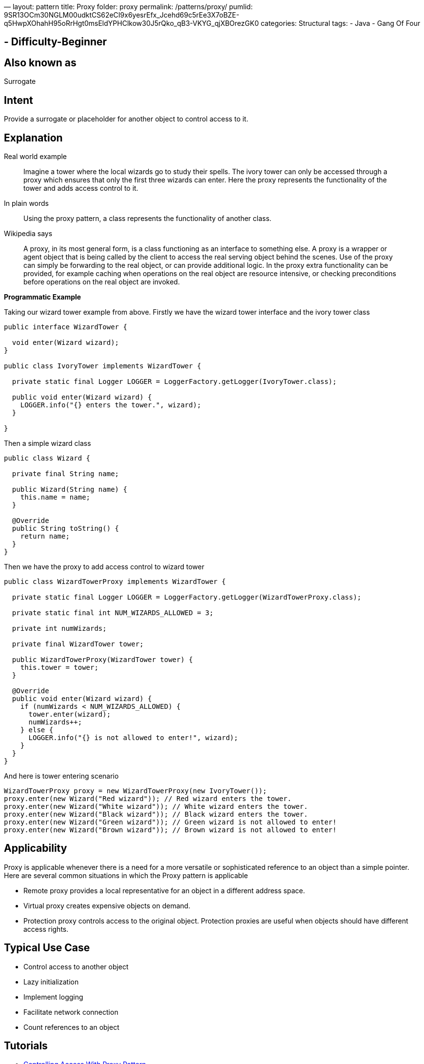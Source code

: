 —
layout: pattern
title: Proxy
folder: proxy
permalink: /patterns/proxy/
pumlid: 9SR13OCm30NGLM00udktCS62eCI9x6yesrEfx_Jcehd69c5rEe3X7oBZE-q5HwpXOhahH95oRrHgt0msEldYPHClkow30J5rQko_qB3-VKYG_qjXBOrezGK0
categories: Structural
tags:
 - Java
 - Gang Of Four

==  - Difficulty-Beginner

== Also known as

Surrogate

== Intent

Provide a surrogate or placeholder for another object to control
access to it.

== Explanation

Real world example

____

Imagine a tower where the local wizards go to study their spells. The ivory tower can only be accessed through a proxy which ensures that only the first three wizards can enter. Here the proxy represents the functionality of the tower and adds access control to it.

____

In plain words

____

Using the proxy pattern, a class represents the functionality of another class.

____

Wikipedia says

____

A proxy, in its most general form, is a class functioning as an interface to something else. A proxy is a wrapper or agent object that is being called by the client to access the real serving object behind the scenes. Use of the proxy can simply be forwarding to the real object, or can provide additional logic. In the proxy extra functionality can be provided, for example caching when operations on the real object are resource intensive, or checking preconditions before operations on the real object are invoked.

____

*Programmatic Example*

Taking our wizard tower example from above. Firstly we have the wizard tower interface and the ivory tower class

[source]
----
public interface WizardTower {

  void enter(Wizard wizard);
}

public class IvoryTower implements WizardTower {

  private static final Logger LOGGER = LoggerFactory.getLogger(IvoryTower.class);

  public void enter(Wizard wizard) {
    LOGGER.info("{} enters the tower.", wizard);
  }

}
----

Then a simple wizard class

[source]
----
public class Wizard {

  private final String name;

  public Wizard(String name) {
    this.name = name;
  }

  @Override
  public String toString() {
    return name;
  }
}
----

Then we have the proxy to add access control to wizard tower

[source]
----
public class WizardTowerProxy implements WizardTower {

  private static final Logger LOGGER = LoggerFactory.getLogger(WizardTowerProxy.class);

  private static final int NUM_WIZARDS_ALLOWED = 3;

  private int numWizards;

  private final WizardTower tower;

  public WizardTowerProxy(WizardTower tower) {
    this.tower = tower;
  }

  @Override
  public void enter(Wizard wizard) {
    if (numWizards < NUM_WIZARDS_ALLOWED) {
      tower.enter(wizard);
      numWizards++;
    } else {
      LOGGER.info("{} is not allowed to enter!", wizard);
    }
  }
}
----

And here is tower entering scenario

[source]
----
WizardTowerProxy proxy = new WizardTowerProxy(new IvoryTower());
proxy.enter(new Wizard("Red wizard")); // Red wizard enters the tower.
proxy.enter(new Wizard("White wizard")); // White wizard enters the tower.
proxy.enter(new Wizard("Black wizard")); // Black wizard enters the tower.
proxy.enter(new Wizard("Green wizard")); // Green wizard is not allowed to enter!
proxy.enter(new Wizard("Brown wizard")); // Brown wizard is not allowed to enter!
----

== Applicability

Proxy is applicable whenever there is a need for a more
versatile or sophisticated reference to an object than a simple pointer. Here
are several common situations in which the Proxy pattern is applicable

* Remote proxy provides a local representative for an object in a different address space.
* Virtual proxy creates expensive objects on demand.
* Protection proxy controls access to the original object. Protection proxies are useful when objects should have different access rights.

== Typical Use Case

* Control access to another object
* Lazy initialization
* Implement logging
* Facilitate network connection
* Count references to an object

== Tutorials

* http://java-design-patterns.com/blog/controlling-access-with-proxy-pattern/[Controlling Access With Proxy Pattern]

== Presentations

* https://github.com/iluwatar/java-design-patterns/tree/master/proxy/etc/presentation.html[Proxy]

== Real world examples

* http://docs.oracle.com/javase/8/docs/api/java/lang/reflect/Proxy.html[java.lang.reflect.Proxy]
* https://commons.apache.org/proper/commons-proxy/[Apache Commons Proxy]
* Mocking frameworks Mockito, Powermock, EasyMock

== Credits

* http://www.amazon.com/Design-Patterns-Elements-Reusable-Object-Oriented/dp/0201633612[Design Patterns: Elements of Reusable Object-Oriented Software]
